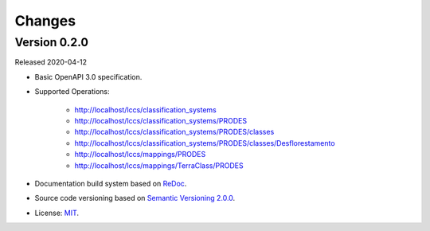 ..
    This file is part of Land Cover Classification System Web Service Specification.
    Copyright (C) 2019 INPE.

    Land Cover Classification System Web Service Specification is free software; you can redistribute it and/or modify it
    under the terms of the MIT License; see LICENSE file for more details.


=======
Changes
=======


Version 0.2.0
-------------

Released 2020-04-12

- Basic OpenAPI 3.0 specification.

- Supported Operations:

    - http://localhost/lccs/classification_systems
    - http://localhost/lccs/classification_systems/PRODES
    - http://localhost/lccs/classification_systems/PRODES/classes
    - http://localhost/lccs/classification_systems/PRODES/classes/Desflorestamento
    - http://localhost/lccs/mappings/PRODES
    - http://localhost/lccs/mappings/TerraClass/PRODES

- Documentation build system based on `ReDoc <https://github.com/Redocly/redoc>`_.

- Source code versioning based on `Semantic Versioning 2.0.0 <https://semver.org/>`_.

- License: `MIT <https://github.com/brazil-data-cube/lccs-ws-spec/blob/v0.2.0/LICENSE>`_.